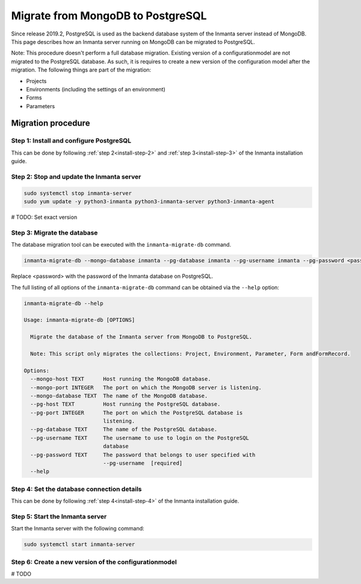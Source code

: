 Migrate from MongoDB to PostgreSQL
**********************************

Since release 2019.2, PostgreSQL is used as the backend database system of the Inmanta server instead of MongoDB. This page
describes how an Inmanta server running on MongoDB can be migrated to PostgreSQL.

Note: This procedure doesn't perform a full database migration. Existing version of a configurationmodel are not migrated to the PostgreSQL database. As such, it is requires
to create a new version of the configuration model after the migration. The following things are part of the migration:

* Projects
* Environments (including the settings of an environment)
* Forms
* Parameters

Migration procedure
###################

Step 1: Install and configure PostgreSQL
----------------------------------------

This can be done by following :ref:`step 2<install-step-2>` and :ref:`step 3<install-step-3>` of the Inmanta
installation guide.

Step 2: Stop and update the Inmanta server
------------------------------------------

.. code-block:: sh

  sudo systemctl stop inmanta-server
  sudo yum update -y python3-inmanta python3-inmanta-server python3-inmanta-agent

# TODO: Set exact version

Step 3: Migrate the database
----------------------------

The database migration tool can be executed with the ``inmanta-migrate-db`` command.

.. code-block:: sh

  inmanta-migrate-db --mongo-database inmanta --pg-database inmanta --pg-username inmanta --pg-password <password>

Replace <password> with the password of the Inmanta database on PostgreSQL.

The full listing of all options of the ``inmanta-migrate-db`` command can be obtained via the ``--help`` option:

.. code-block:: sh

  inmanta-migrate-db --help

  Usage: inmanta-migrate-db [OPTIONS]

    Migrate the database of the Inmanta server from MongoDB to PostgreSQL.

    Note: This script only migrates the collections: Project, Environment, Parameter, Form andFormRecord.

  Options:
    --mongo-host TEXT      Host running the MongoDB database.
    --mongo-port INTEGER   The port on which the MongoDB server is listening.
    --mongo-database TEXT  The name of the MongoDB database.
    --pg-host TEXT         Host running the PostgreSQL database.
    --pg-port INTEGER      The port on which the PostgreSQL database is
                           listening.
    --pg-database TEXT     The name of the PostgreSQL database.
    --pg-username TEXT     The username to use to login on the PostgreSQL
                           database
    --pg-password TEXT     The password that belongs to user specified with
                           --pg-username  [required]
    --help



Step 4: Set the database connection details
-------------------------------------------

This can be done by following :ref:`step 4<install-step-4>` of the Inmanta installation guide.

Step 5: Start the Inmanta server
--------------------------------

Start the Inmanta server with the following command:

.. code-block:: sh

  sudo systemctl start inmanta-server

Step 6: Create a new version of the configurationmodel
------------------------------------------------------

# TODO
